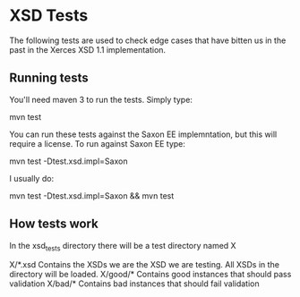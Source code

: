 * XSD Tests


The following tests are used to check edge cases that have bitten us
in the past in the Xerces XSD 1.1 implementation.

** Running tests

You'll need maven 3 to run the tests.  Simply type:

mvn test

You can run these tests against the Saxon EE implemntation, but this
will require a license.  To run against Saxon EE type:

mvn test -Dtest.xsd.impl=Saxon

I usually do:

mvn test -Dtest.xsd.impl=Saxon && mvn test


** How tests work

In the xsd_tests directory there will be a test directory named X

X/*.xsd   Contains the XSDs we are the XSD we are testing. All XSDs
          in the directory will be loaded.
X/good/*  Contains good instances that should pass validation
X/bad/*   Contains bad instances that should fail validation


